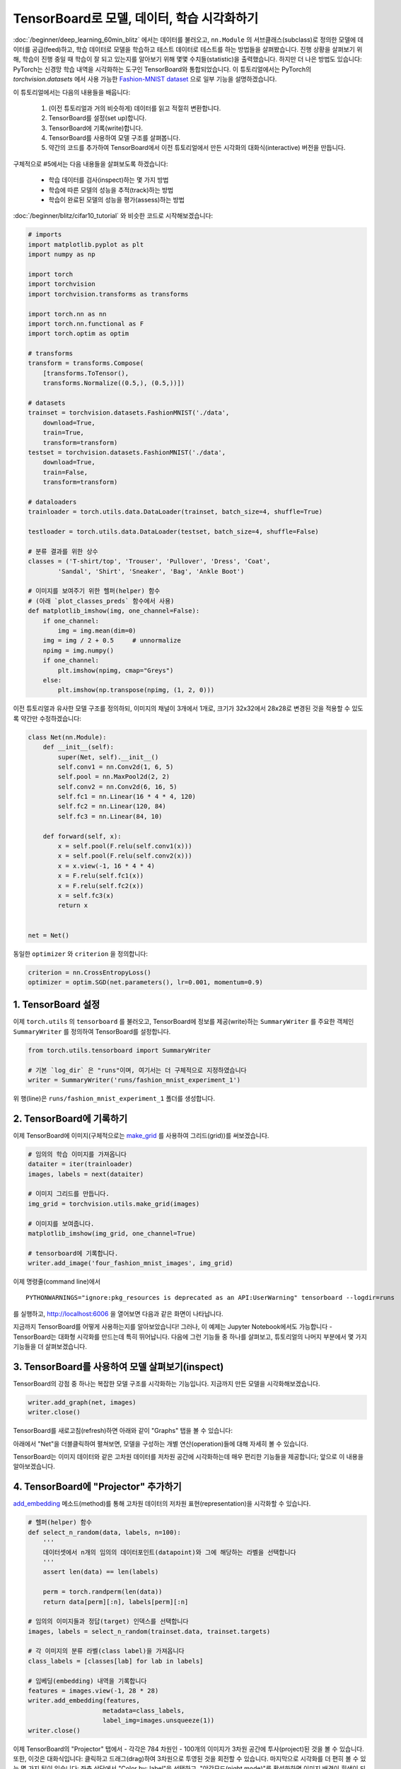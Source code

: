 TensorBoard로 모델, 데이터, 학습 시각화하기
====================================================

:doc:`/beginner/deep_learning_60min_blitz` 에서는 데이터를 불러오고, ``nn.Module`` 의
서브클래스(subclass)로 정의한 모델에 데이터를 공급(feed)하고, 학습 데이터로 모델을 학습하고
테스트 데이터로 테스트를 하는 방법들을 살펴봤습니다. 진행 상황을 살펴보기 위해,
학습이 진행 중일 때 학습이 잘 되고 있는지를 알아보기 위해 몇몇 수치들(statistic)을 출력했습니다.
하지만 더 나은 방법도 있습니다: PyTorch는 신경망 학습 내역을 시각화하는 도구인 TensorBoard와
통합되었습니다. 이 튜토리얼에서는 PyTorch의 `torchvision.datasets` 에서 사용 가능한
`Fashion-MNIST dataset <https://github.com/zalandoresearch/fashion-mnist>`__ 으로
일부 기능을 설명하겠습니다.

이 튜토리얼에서는 다음의 내용들을 배웁니다:

    1. (이전 튜토리얼과 거의 비슷하게) 데이터를 읽고 적절히 변환합니다.
    2. TensorBoard를 설정(set up)합니다.
    3. TensorBoard에 기록(write)합니다.
    4. TensorBoard를 사용하여 모델 구조를 살펴봅니다.
    5. 약간의 코드를 추가하여 TensorBoard에서 이전 튜토리얼에서 만든 시각화의
       대화식(interactive) 버전을 만듭니다.

구체적으로 #5에서는 다음 내용들을 살펴보도록 하겠습니다:

    * 학습 데이터를 검사(inspect)하는 몇 가지 방법
    * 학습에 따른 모델의 성능을 추적(track)하는 방법
    * 학습이 완료된 모델의 성능을 평가(assess)하는 방법

:doc:`/beginner/blitz/cifar10_tutorial` 와 비슷한 코드로 시작해보겠습니다:

.. code:: python

    # imports
    import matplotlib.pyplot as plt
    import numpy as np

    import torch
    import torchvision
    import torchvision.transforms as transforms

    import torch.nn as nn
    import torch.nn.functional as F
    import torch.optim as optim

    # transforms
    transform = transforms.Compose(
        [transforms.ToTensor(),
        transforms.Normalize((0.5,), (0.5,))])

    # datasets
    trainset = torchvision.datasets.FashionMNIST('./data',
        download=True,
        train=True,
        transform=transform)
    testset = torchvision.datasets.FashionMNIST('./data',
        download=True,
        train=False,
        transform=transform)

    # dataloaders
    trainloader = torch.utils.data.DataLoader(trainset, batch_size=4, shuffle=True)

    testloader = torch.utils.data.DataLoader(testset, batch_size=4, shuffle=False)

    # 분류 결과를 위한 상수
    classes = ('T-shirt/top', 'Trouser', 'Pullover', 'Dress', 'Coat',
            'Sandal', 'Shirt', 'Sneaker', 'Bag', 'Ankle Boot')

    # 이미지를 보여주기 위한 헬퍼(helper) 함수
    # (아래 `plot_classes_preds` 함수에서 사용)
    def matplotlib_imshow(img, one_channel=False):
        if one_channel:
            img = img.mean(dim=0)
        img = img / 2 + 0.5     # unnormalize
        npimg = img.numpy()
        if one_channel:
            plt.imshow(npimg, cmap="Greys")
        else:
            plt.imshow(np.transpose(npimg, (1, 2, 0)))

이전 튜토리얼과 유사한 모델 구조를 정의하되, 이미지의 채널이 3개에서 1개로,
크기가 32x32에서 28x28로 변경된 것을 적용할 수 있도록 약간만 수정하겠습니다:

.. code:: python

    class Net(nn.Module):
        def __init__(self):
            super(Net, self).__init__()
            self.conv1 = nn.Conv2d(1, 6, 5)
            self.pool = nn.MaxPool2d(2, 2)
            self.conv2 = nn.Conv2d(6, 16, 5)
            self.fc1 = nn.Linear(16 * 4 * 4, 120)
            self.fc2 = nn.Linear(120, 84)
            self.fc3 = nn.Linear(84, 10)

        def forward(self, x):
            x = self.pool(F.relu(self.conv1(x)))
            x = self.pool(F.relu(self.conv2(x)))
            x = x.view(-1, 16 * 4 * 4)
            x = F.relu(self.fc1(x))
            x = F.relu(self.fc2(x))
            x = self.fc3(x)
            return x


    net = Net()

동일한 ``optimizer`` 와 ``criterion`` 을 정의합니다:

.. code:: python

    criterion = nn.CrossEntropyLoss()
    optimizer = optim.SGD(net.parameters(), lr=0.001, momentum=0.9)

1. TensorBoard 설정
~~~~~~~~~~~~~~~~~~~~~

이제 ``torch.utils`` 의 ``tensorboard`` 를 불러오고, TensorBoard에 정보를
제공(write)하는 ``SummaryWriter`` 를 주요한 객체인 ``SummaryWriter`` 를 정의하여
TensorBoard를 설정합니다.

.. code:: python

    from torch.utils.tensorboard import SummaryWriter

    # 기본 `log_dir` 은 "runs"이며, 여기서는 더 구체적으로 지정하였습니다
    writer = SummaryWriter('runs/fashion_mnist_experiment_1')

위 행(line)은 ``runs/fashion_mnist_experiment_1`` 폴더를 생성합니다.

2. TensorBoard에 기록하기
~~~~~~~~~~~~~~~~~~~~~~~~~~~~

이제 TensorBoard에 이미지(구체적으로는
`make_grid <https://pytorch.org/vision/stable/utils.html#torchvision.utils.make_grid>`__
를 사용하여 그리드(grid))를 써보겠습니다.

.. code:: python

    # 임의의 학습 이미지를 가져옵니다
    dataiter = iter(trainloader)
    images, labels = next(dataiter)

    # 이미지 그리드를 만듭니다.
    img_grid = torchvision.utils.make_grid(images)

    # 이미지를 보여줍니다.
    matplotlib_imshow(img_grid, one_channel=True)

    # tensorboard에 기록합니다.
    writer.add_image('four_fashion_mnist_images', img_grid)

이제 명령줄(command line)에서

::

    PYTHONWARNINGS="ignore:pkg_resources is deprecated as an API:UserWarning" tensorboard --logdir=runs

를 실행하고, `http://localhost:6006 <http://localhost:6006>`_ 을 열어보면
다음과 같은 화면이 나타납니다.

.. image:: ../../_static/img/tensorboard_first_view.png

지금까지 TensorBoard를 어떻게 사용하는지를 알아보았습니다! 그러나, 이 예제는
Jupyter Notebook에서도 가능합니다 - TensorBoard는 대화형 시각화를 만드는데
특히 뛰어납니다. 다음에 그런 기능들 중 하나를 살펴보고, 튜토리얼의 나머지 부분에서
몇 가지 기능들을 더 살펴보겠습니다.

3. TensorBoard를 사용하여 모델 살펴보기(inspect)
~~~~~~~~~~~~~~~~~~~~~~~~~~~~~~~~~~~~~~~~~~~~~~~~~~

TensorBoard의 강점 중 하나는 복잡한 모델 구조를 시각화하는 기능입니다.
지금까지 만든 모델을 시각화해보겠습니다.

.. code:: python

    writer.add_graph(net, images)
    writer.close()

TensorBoard를 새로고침(refresh)하면 아래와 같이 "Graphs" 탭을 볼 수 있습니다:

.. image:: ../../_static/img/tensorboard_model_viz.png

아래에서 "Net"을 더블클릭하여 펼쳐보면, 모델을 구성하는 개별 연산(operation)들에
대해 자세히 볼 수 있습니다.

TensorBoard는 이미지 데이터와 같은 고차원 데이터를 저차원 공간에 시각화하는데
매우 편리한 기능들을 제공합니다; 앞으로 이 내용을 알아보겠습니다.

4. TensorBoard에 "Projector" 추가하기
~~~~~~~~~~~~~~~~~~~~~~~~~~~~~~~~~~~~~~

`add_embedding <https://pytorch.org/docs/stable/tensorboard.html#torch.utils.tensorboard.writer.SummaryWriter.add_embedding>`__
메소드(method)를 통해 고차원 데이터의 저차원 표현(representation)을 시각화할 수 있습니다.

.. code:: python

    # 헬퍼(helper) 함수
    def select_n_random(data, labels, n=100):
        '''
        데이터셋에서 n개의 임의의 데이터포인트(datapoint)와 그에 해당하는 라벨을 선택합니다
        '''
        assert len(data) == len(labels)

        perm = torch.randperm(len(data))
        return data[perm][:n], labels[perm][:n]

    # 임의의 이미지들과 정답(target) 인덱스를 선택합니다
    images, labels = select_n_random(trainset.data, trainset.targets)

    # 각 이미지의 분류 라벨(class label)을 가져옵니다
    class_labels = [classes[lab] for lab in labels]

    # 임베딩(embedding) 내역을 기록합니다
    features = images.view(-1, 28 * 28)
    writer.add_embedding(features,
                        metadata=class_labels,
                        label_img=images.unsqueeze(1))
    writer.close()

이제 TensorBoard의 "Projector" 탭에서 - 각각은 784 차원인 - 100개의 이미지가
3차원 공간에 투사(project)된 것을 볼 수 있습니다. 또한, 이것은 대화식입니다:
클릭하고 드래그(drag)하여 3차원으로 투영된 것을 회전할 수 있습니다. 마지막으로
시각화를 더 편히 볼 수 있는 몇 가지 팁이 있습니다: 좌측 상단에서 "Color by: label"을
선택하고, "야간모드(night mode)"를 활성화하면 이미지 배경이 흰색이 되어 더 편하게
볼 수 있습니다:

.. image:: ../../_static/img/tensorboard_projector.png

지금까지 데이터를 충분히 살펴보았으므로, 이제 학습 과정부터 시작하여 TensorBoard가
어떻게 모델 학습과 평가(evaluation)를 더 명확히 추적(track)할 수 있는지 살펴보겠습니다.

5. TensorBoard로 모델 학습 추적하기
~~~~~~~~~~~~~~~~~~~~~~~~~~~~~~~~~~~~~~~~~~~

이전 예제에서는 단순히 모델 학습 중 손실(running loss)을 2000번 반복할 때마다
*출력* 하기만 했습니다. 이제 TensorBoard에 학습 중 손실을 기록하는 것 대신에
``plot_classes_preds`` 함수를 통해 모델의 예측 결과를 함께 볼 수 있도록 하겠습니다.

.. code:: python

    # 헬퍼 함수

    def images_to_probs(net, images):
        '''
        학습된 신경망과 이미지 목록으로부터 예측 결과 및 확률을 생성합니다
        '''
        output = net(images)
        # convert output probabilities to predicted class
        _, preds_tensor = torch.max(output, 1)
        preds = np.squeeze(preds_tensor.numpy())
        return preds, [F.softmax(el, dim=0)[i].item() for i, el in zip(preds, output)]


    def plot_classes_preds(net, images, labels):
        '''
        학습된 신경망과 배치로부터 가져온 이미지 / 라벨을 사용하여 matplotlib
        Figure를 생성합니다. 이는 신경망의 예측 결과 / 확률과 함께 정답을 보여주며,
        예측 결과가 맞았는지 여부에 따라 색을 다르게 표시합니다. "images_to_probs"
        함수를 사용합니다.
        '''
        preds, probs = images_to_probs(net, images)
        # 배치에서 이미지를 가져와 예측 결과 / 정답과 함께 표시(plot)합니다
        fig = plt.figure(figsize=(12, 48))
        for idx in np.arange(4):
            ax = fig.add_subplot(1, 4, idx+1, xticks=[], yticks=[])
            matplotlib_imshow(images[idx], one_channel=True)
            ax.set_title("{0}, {1:.1f}%\n(label: {2})".format(
                classes[preds[idx]],
                probs[idx] * 100.0,
                classes[labels[idx]]),
                        color=("green" if preds[idx]==labels[idx].item() else "red"))
        return fig

마지막으로, 이전 튜토리얼과 동일한 모델 학습 코드에서 1000 배치마다 콘솔에
출력하는 대신에 TensorBoard에 결과를 기록하도록 하여 학습을 해보겠습니다;
이는 `add_scalar <https://pytorch.org/docs/stable/tensorboard.html#torch.utils.tensorboard.writer.SummaryWriter.add_scalar>`__
함수를 사용합니다.

또한, 학습을 진행하면서 배치에 포함된 4개의 이미지에 대한 모델의 예측 결과와
정답을 비교(versus)하여 보여주는 이미지를 생성하도록 하겠습니다.

.. code:: python

    running_loss = 0.0
    for epoch in range(1):  # 데이터셋을 여러번 반복

        for i, data in enumerate(trainloader, 0):

            # [inputs, labels]의 목록인 data로부터 입력을 받은 후;
            inputs, labels = data

            # 변화도(Gradient) 매개변수를 0으로 만들고
            optimizer.zero_grad()

            # 순전파 + 역전파 + 최적화를 한 후
            outputs = net(inputs)
            loss = criterion(outputs, labels)
            loss.backward()
            optimizer.step()

            running_loss += loss.item()
            if i % 1000 == 999:    # 매 1000 미니배치마다...

                # ...학습 중 손실(running loss)을 기록하고
                writer.add_scalar('training loss',
                                running_loss / 1000,
                                epoch * len(trainloader) + i)

                # ...무작위 미니배치(mini-batch)에 대한 모델의 예측 결과를 보여주도록
                # Matplotlib Figure를 기록합니다
                writer.add_figure('predictions vs. actuals',
                                plot_classes_preds(net, inputs, labels),
                                global_step=epoch * len(trainloader) + i)
                running_loss = 0.0
    print('Finished Training')

이제 'Scalars' 탭에서 15,000번 반복 학습할 때의 손실을 확인할 수 있습니다:

.. image:: ../../_static/img/tensorboard_scalar_runs.png

또한, 학습 과정 전반에 걸쳐 임의의 배치에 대한 모델의 예측 결과를 확인할 수 있습니다.
"Images" 탭에서 스크롤을 내려 "예측 vs. 정답(predictions vs. actuals)" 시각화 부분에서
이 내용을 볼 수 있습니다; 예를 들어 학습을 단지 3000번 반복하기만 해도, 신뢰도는
높진 않지만, 모델은 셔츠와 운동화(sneakers), 코트와 같은 분류들을 구분할 수 있었습니다:

.. image:: ../../_static/img/tensorboard_images.png

이전 튜토리얼에서는 모델이 학습 완료된 후에 각 분류별 정확도(per-class accuracy)를
살펴봤습니다; 여기서는 TensorBoard를 사용하여 각 분류별 정밀도-재현율(precision-recall)
곡선( `여기 <https://www.scikit-yb.org/en/latest/api/classifier/prcurve.html>`__ 에
좋은 설명이 있습니다)을 그려보겠습니다.

6. TensorBoard로 학습된 모델 평가하기
~~~~~~~~~~~~~~~~~~~~~~~~~~~~~~~~~~~~~~~~~~~~

.. code:: python

    # 1. 예측 확률을 test_size x num_classes 텐서로 가져옵니다
    # 2. 예측 결과를 test_size 텐서로 가져옵니다
    # 실행하는데 10초 이하 소요
    class_probs = []
    class_label = []
    with torch.no_grad():
        for data in testloader:
            images, labels = data
            output = net(images)
            class_probs_batch = [F.softmax(el, dim=0) for el in output]

            class_probs.append(class_probs_batch)
            class_label.append(labels)

    test_probs = torch.cat([torch.stack(batch) for batch in class_probs])
    test_label = torch.cat(class_label)

    # 헬퍼 함수
    def add_pr_curve_tensorboard(class_index, test_probs, test_label, global_step=0):
        '''
        0부터 9까지의 "class_index"를 가져온 후 해당 정밀도-재현율(precision-recall)
        곡선을 그립니다
        '''
        tensorboard_truth = test_label == class_index
        tensorboard_probs = test_probs[:, class_index]

        writer.add_pr_curve(classes[class_index],
                            tensorboard_truth,
                            tensorboard_probs,
                            global_step=global_step)
        writer.close()

    # 모든 정밀도-재현율(precision-recall; pr) 곡선을 그립니다
    for i in range(len(classes)):
        add_pr_curve_tensorboard(i, test_probs, test_preds)

이제 "PR Curves" 탭에서 각 분류별 정밀도-재현율 곡선을 볼 수 있습니다.
내려보면서 살펴보십시오; 일부 분류는 거의 100%의 "영역이 곡선 아래"에 있고,
다른 분류들은 이 영역이 더 적습니다:

.. image:: ../../_static/img/tensorboard_pr_curves.png

여기까지 TensorBoard와 PyTorch의 통합에 대해 소개했습니다. 물론 TensorBoard에서
제공하는 모든 것들을 Jupyter Notebook에서도 할 수 있지만, TensorBoard를 사용하면
대화형 시각화가 기본으로 제공됩니다.
